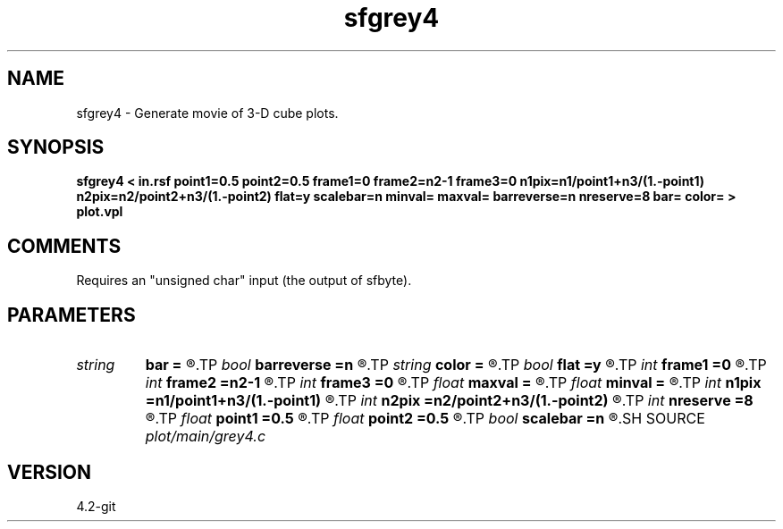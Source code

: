 .TH sfgrey4 1  "APRIL 2023" Madagascar "Madagascar Manuals"
.SH NAME
sfgrey4 \- Generate movie of 3-D cube plots.
.SH SYNOPSIS
.B sfgrey4 < in.rsf point1=0.5 point2=0.5 frame1=0 frame2=n2-1 frame3=0 n1pix=n1/point1+n3/(1.-point1) n2pix=n2/point2+n3/(1.-point2) flat=y scalebar=n minval= maxval= barreverse=n nreserve=8 bar= color= > plot.vpl
.SH COMMENTS
Requires an "unsigned char" input (the output of sfbyte).

.SH PARAMETERS
.PD 0
.TP
.I string 
.B bar
.B =
.R  	file for scalebar data
.TP
.I bool   
.B barreverse
.B =n
.R  [y/n]	if y, go from small to large on the bar scale
.TP
.I string 
.B color
.B =
.R  	color scheme (default is i)
.TP
.I bool   
.B flat
.B =y
.R  [y/n]	if n, display perspective view
.TP
.I int    
.B frame1
.B =0
.R  	top frame number
.TP
.I int    
.B frame2
.B =n2-1
.R  	side frame number
.TP
.I int    
.B frame3
.B =0
.R  	front frame number
.TP
.I float  
.B maxval
.B =
.R  	maximum value for scalebar (default is the data maximum)
.TP
.I float  
.B minval
.B =
.R  	minimum value for scalebar (default is the data minimum)
.TP
.I int    
.B n1pix
.B =n1/point1+n3/(1.-point1)
.R  	number of vertical pixels
.TP
.I int    
.B n2pix
.B =n2/point2+n3/(1.-point2)
.R  	number of horizontal pixels
.TP
.I int    
.B nreserve
.B =8
.R  	reserved colors
.TP
.I float  
.B point1
.B =0.5
.R  	fraction of the vertical axis for front face
.TP
.I float  
.B point2
.B =0.5
.R  	fraction of the horizontal axis for front face
.TP
.I bool   
.B scalebar
.B =n
.R  [y/n]	if y, draw scalebar
.SH SOURCE
.I plot/main/grey4.c
.SH VERSION
4.2-git
